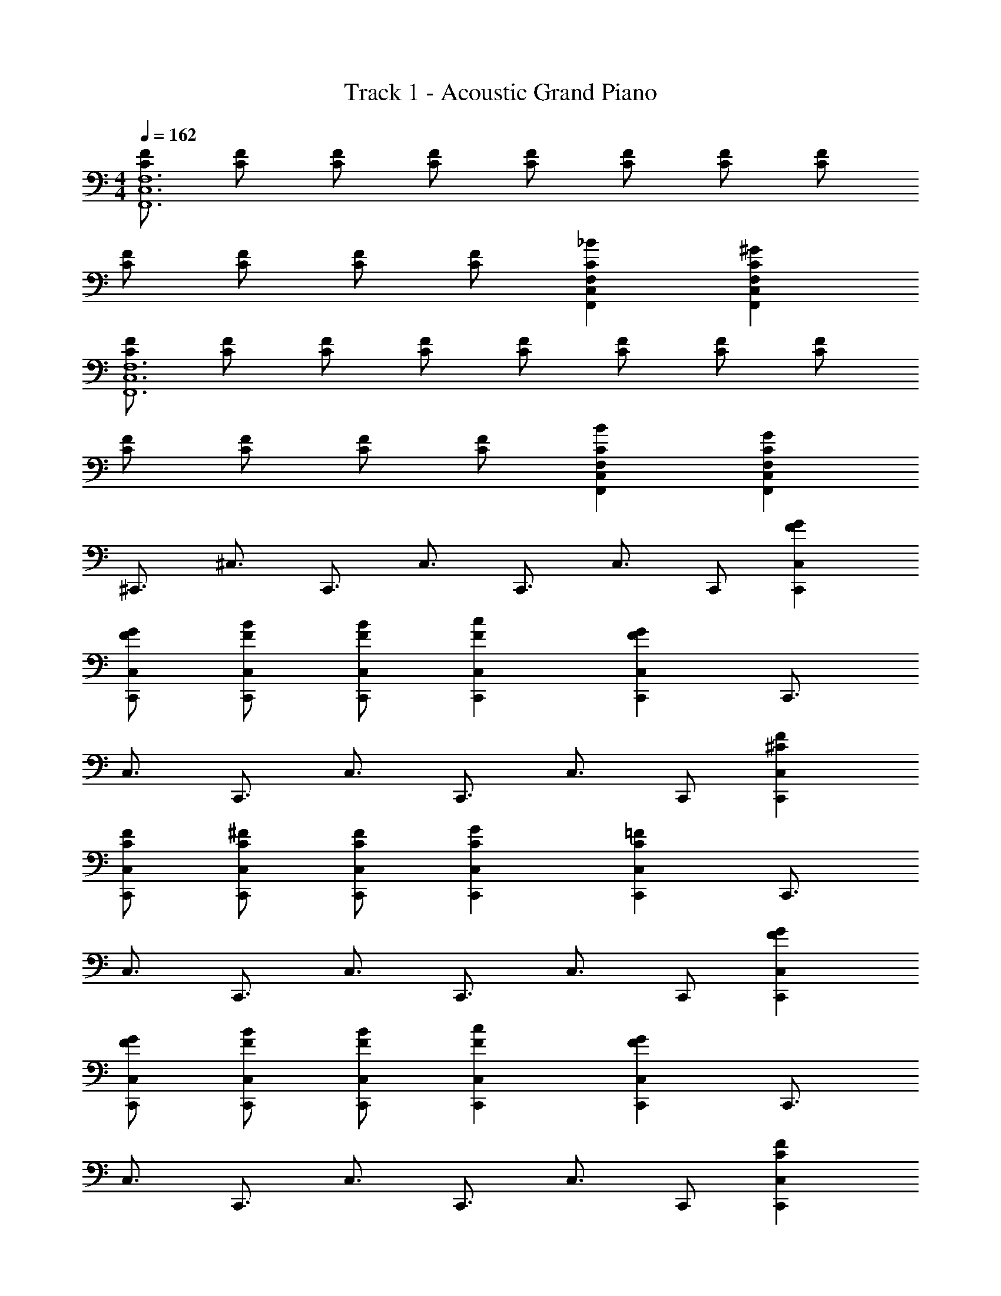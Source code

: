 X: 1
T: Track 1 - Acoustic Grand Piano
Z: ABC Generated by Starbound Composer
L: 1/8
M: 4/4
Q: 1/4=162
K: C
[CFF,12F,,12C,12] [CF] [CF] [CF] [CF] [CF] [CF] [CF] 
[CF] [CF] [CF] [CF] [C2_B2F,,2C,2F,2] [C2^G2F,,2C,2F,2] 
[CFC,12F,,12F,12] [CF] [CF] [CF] [CF] [CF] [CF] [CF] 
[CF] [CF] [CF] [CF] [C2B2F,,2C,2F,2] [C2G2F,,2C,2F,2] 
[^C,,3/2z] [^C,3/2z] [C,,3/2z] [C,3/2z] [C,,3/2z] [C,3/2z] C,, [F2G2C,2C,,2] 
[GFC,C,,] [FBC,C,,] [FBC,C,,] [F2c2C,2C,,2] [F2G2C,2C,,2] [C,,3/2z] 
[C,3/2z] [C,,3/2z] [C,3/2z] [C,,3/2z] [C,3/2z] C,, [F2^C2C,,2C,2] 
[CFC,C,,] [C^FC,,C,] [CFC,C,,] [C2G2C,,2C,2] [C2=F2C,2C,,2] [C,,3/2z] 
[C,3/2z] [C,,3/2z] [C,3/2z] [C,,3/2z] [C,3/2z] C,, [F2G2C,2C,,2] 
[GFC,C,,] [FBC,C,,] [FBC,C,,] [F2c2C,2C,,2] [F2G2C,2C,,2] [C,,3/2z] 
[C,3/2z] [C,,3/2z] [C,3/2z] [C,,3/2z] [C,3/2z] C,, [F2C2C,,2C,2] 
[CFC,C,,] [C^FC,,C,] [CFC,C,,] [C2G2C,,2C,2] [C2=F2C,2C,,2] [C,,3/2z] 
[C^G,,3/2] [CC,3/2] [^G,F,2] [^D2z] [C,3/2z] [C2G,,2] [F,,3/2z] 
[FC,3/2] [FF,3] C [^F2z] [C,3/2z] [=F2F,,2] [^F,,3/2z] 
[CC,3/2] [C^F,3] G, [D2z] [C,3/2z] [C2F,,2] [G,,3/2=C2F2z] 
[^D,3/2z] [^F2G,3] =F [DD,3/2] [^C2G,,2] [_B,,3/2z] 
[F=F,3/2] [F_B,3] C [^F2z] [F,3/2z] [=F2B,,2] [G,,3/2z] 
[FF,3/2] [FG,3] C [^F2z] [F,3/2z] [=F2G,,2] [F,,3/2C2G2z] 
[C,3/2z] [^F2^F,4] C2 [DC,3/2] [CEA,,] z 
[ECA,,] z [D=B,,3] z [C2z] [B,,2B,,,2] [C,,3/2z] 
[CG,,3/2] [CC,3/2] [G,=F,2] [D2z] [C,3/2z] [C2G,,2] [=F,,3/2z] 
[=FC,3/2] [FF,3/2] [CG,2] [^F2z] [F,3/2z] [=F2C,2] [^F,,3/2z] 
[CC,3/2] [C^F,3] G, [D2z] [C,3/2z] [C2F,,2] [G,,3/2=C2F2z] 
[D,3/2z] [^F2G,3] G [^CD,3/2] [C2G,,2] [_B,,3/2z] 
[=F=F,3/2] [FB,3] C [^F2z] [F,3/2z] [=F2B,,2] [G,,3/2z] 
[FF,3/2] [FG,3] C [^F2z] [F,3/2z] [=F2G,,2] [F,,3/2C2G2z] 
[C,3/2z] [^F2^F,3] [C2z] [C,3/2z] [DF,,2] [=F4=C4z] [G,,3/2z] 
[D,3/2z] [G,4z] [DC] [C4D4z2] D,2 [=F,,3F,,,3z2] 
[C2A,2z] =C, [A,2C2=F,2] [A,CC,2] [B,2^C2z] [^F,,2^F,,,2z] [=C2z] 
^C, [B,2^F,3] [^F2z] [C,2z] [=F2^C2z] [C,,3/2z] [G,,3/2z] 
[C,3/2F2z] [=F,2z] [F2z] [C,3/2z] [CG,,] [=C2G,2G,,2^G,,,2] [C2G,2G,,,2G,,2] 
[G,2^C2G,,,3G,,3] [G,C] [G,2D2G,,2G,,,2] [=F,,3=F,,,3z2] [=C2z] 
=C, [C2F,2] [G,C,2] [^C2z] [^F,,,2^F,,2z] [D2z] ^C, 
[F2^F,3] [^F2z] C,2 [A2F2=D2D,,2] [D2F2A2D,,2] 
[D2F2A2D,,2] [DFAD,,] [E,,2D4G4] E,, [E,3z] [F3z2] 
E,, [E,2=F3] [F,,3/2z] [C,3/2z] [F,3/2^c2z] [B,2z] [G2z] 
[F,3/2z] C, [^F2C2G,,4G,4] [C2=F2] [C2^F2G,,,3G,,3] 
[C2G2z] [G,,2G,,,2z] [C2G2z] [_B,,,3/2z] [=F,,3/2z] [B,,3/2c2z] [C,2z] [G2z] 
[B,,3/2z] F,, [F2C2G,,4G,,,4] [C2=F2] [C2^F2G,,,3G,,3] 
[C2G2z] [G,,,2G,,2z] [C2G2z] [^F,,3/2z] [C,3/2z] [F,4z] [GC] [G2C2] 
[GCC,2] [=C2A2z] [=F,,3/2z] [=C,3/2=F2C2z] [=F,3/2z] [^D2C2A,2] [F,3/2F3z] 
C,2 [B,,,3/2z] [F,,3/2z] [CB,,3/2] [^C2^C,2] [B,,3/2D2z] 
F,, [F2=C2G,,2G,,,2] [C2^F2G,,,2G,,2] [C3G3G,,,3G,,3] 
[G,,,2G,,2] [F,,,3/2z] [C,,3/2z] [^F,,3/2c2F2z] [B,,2z] [G2z] [F,,3/2z] 
C,, [F2^C2G,,4G,,,4] [C2=F2] [C2^F2G,,,3G,,3] [C2G2z] 
[G,,,2G,,2z] [C2G2z] [B,,,3/2z] [=F,,3/2z] [B,,3/2c2F2z] [C,2z] [G2z] [B,,3/2z] 
F,, [F2C2G,,,4G,,4] [C2=F2] [C2^F2G,,,3G,,3] [=F2z] 
[G,,,2G,,2z] D [F,,,3/2C2z] [C,,3/2z] [^F,,3/2z] [CB,,2] [C2z] [F,,3/2z] 
[CC,,] [=C2G,2G,,2G,,,2] [G,2^C2] [G,2D2] [=CG,] 
[G,2^C2] [C,,3/2z] [C,3/2z] [C,,3/2z] [C,3/2z] [C,,3/2z] [C,3/2z] 
C,, [F2G2C,2C,,2] [GFC,C,,] [FBC,C,,] [FBC,C,,] [F2=c2C,2C,,2] 
[G2F2C,,2C,2] [C,,3/2z] [C,3/2z] [C,,3/2z] [C,3/2z] [C,,3/2z] [C,3/2z] 
C,, [F2C2C,,2C,2] [CFC,C,,] [C^FC,,C,] [CFC,C,,] [C2G2C,,2C,2] 
[=F2C2C,,2C,2] [C,,3/2z] [C,3/2z] [C,,3/2z] [C,3/2z] [C,,3/2z] [C,3/2z] 
C,, [F2G2C,2C,,2] [GFC,C,,] [FBC,C,,] [FBC,C,,] [F2c2C,2C,,2] 
[C,,2C,2G3F3] [C,,3/2z] [C,3/2z] [C,,3/2z] [C,3/2z] [C,,3/2z] [C,3/2z] 
C,, [F3/2C3/2C,,3/2C,3/2] z/2 [F3/2C3/2C,,3/2C,3/2] z/2 [B3/2F3/2C,3/2C,,3/2] z/2 [B3/2F3/2C,3/2C,,3/2] z/2 
[F15C,,15C,15] 
